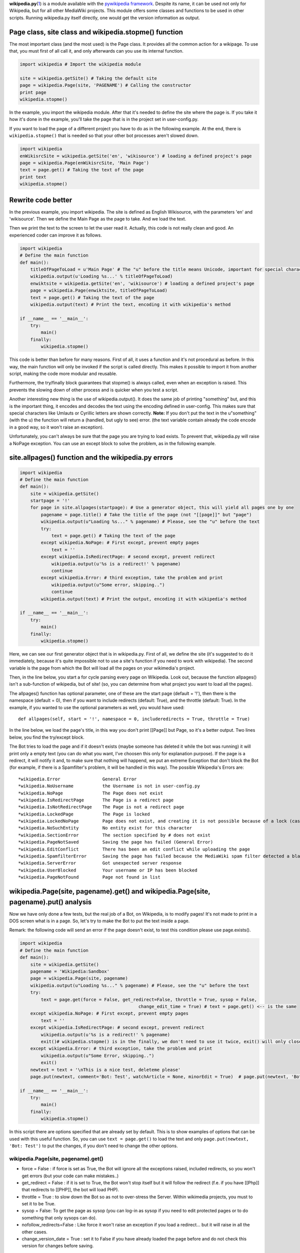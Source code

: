 .. raw:: mediawiki

   {{MoveToMediaWiki}}

.. raw:: mediawiki

   {{Languages|Manual:Pywikibot/wikipedia.py}}

.. raw:: mediawiki

   {{svn/pywikipedia}}

.. raw:: mediawiki

   {{Pywikibot|script}}

.. raw:: mediawiki

   {{Cleanup}}

**wikipedia.py**\ (`1 <http://svn.wikimedia.org/svnroot/pywikipedia/trunk/pywikipedia/wikipedia.py>`__)
is a module available with the `pywikipedia
framework <Using the python wikipediabot>`__. Despite its name, it can
be used not only for Wikipedia, but for all other MediaWiki projects.
This module offers some classes and functions to be used in other
scripts. Running wikipedia.py itself directly, one would get the version
information as output.

Page class, site class and wikipedia.stopme() function
------------------------------------------------------

The most important class (and the most used) is the Page class. It
provides all the common action for a wikipage. To use that, you must
first of all call it, and only afterwards can you use its internal
function.

.. code:: python

    import wikipedia # Import the wikipedia module

    site = wikipedia.getSite() # Taking the default site
    page = wikipedia.Page(site, 'PAGENAME') # Calling the constructor
    print page
    wikipedia.stopme()

In the example, you import the wikipedia module. After that it's needed
to define the site where the page is. If you take it how it's done in
the example, you'll take the page that is in the project set in
user-config.py.

If you want to load the page of a different project you have to do as in
the following example. At the end, there is ``wikipedia.stopme()`` that
is needed so that your other bot processes aren't slowed down.

.. code:: python

    import wikipedia
    enWikisrcSite = wikipedia.getSite('en', 'wikisource') # loading a defined project's page
    page = wikipedia.Page(enWikisrcSite, 'Main Page')
    text = page.get() # Taking the text of the page
    print text
    wikipedia.stopme()

Rewrite code better
-------------------

In the previous example, you import wikipedia. The site is defined as
English Wikisource, with the parameters 'en' and 'wikisource'. Then we
define the Main Page as the page to take. And we load the text.

Then we print the text to the screen to let the user read it. Actually,
this code is not really clean and good. An experienced coder can improve
it as follows.

.. code:: python

    import wikipedia
    # Define the main function
    def main():
        titleOfPageToLoad = u'Main Page' # The "u" before the title means Unicode, important for special characters
        wikipedia.output(u'Loading %s...' % titleOfPageToLoad)
        enwiktsite = wikipedia.getSite('en', 'wikisource') # loading a defined project's page
        page = wikipedia.Page(enwiktsite, titleOfPageToLoad)
        text = page.get() # Taking the text of the page
        wikipedia.output(text) # Print the text, encoding it with wikipedia's method

    if __name__ == '__main__':
        try:
            main()
        finally:
            wikipedia.stopme()

This code is better than before for many reasons. First of all, it uses
a function and it's not procedural as before. In this way, the main
function will only be invoked if the script is called directly. This
makes it possible to import it from another script, making the code more
modular and reusable.

Furthermore, the try/finally block guarantees that stopme() is always
called, even when an exception is raised. This prevents the slowing down
of other process and is quicker when you test a script.

Another interesting new thing is the use of wikipedia.output(). It does
the same job of printing "something" but, and this is the important
thing, it encodes and decodes the text using the encoding defined in
user-config. This makes sure that special characters like Umlauts or
Cyrillic letters are shown correctly. **Note:** If you don't put the
text in the u"something" (with the u) the function will return a
(handled, but ugly to see) error. (the text variable contain already the
code encode in a good way, so it won't raise an exception).

Unfortunately, you can't always be sure that the page you are trying to
load exists. To prevent that, wikipedia.py will raise a NoPage
exception. You can use an except block to solve the problem, as in the
following example.

site.allpages() function and the wikipedia.py errors
----------------------------------------------------

.. code:: python

    import wikipedia
    # Define the main function
    def main():
        site = wikipedia.getSite()
        startpage = '!'
        for page in site.allpages(startpage): # Use a generator object, this will yield all pages one by one
            pagename = page.title() # Take the title of the page (not "[[page]]" but "page")
            wikipedia.output(u"Loading %s..." % pagename) # Please, see the "u" before the text
            try:
                text = page.get() # Taking the text of the page
            except wikipedia.NoPage: # First except, prevent empty pages
                text = ''
            except wikipedia.IsRedirectPage: # second except, prevent redirect
                wikipedia.output(u'%s is a redirect!' % pagename)
                continue
            except wikipedia.Error: # third exception, take the problem and print
                wikipedia.output(u"Some error, skipping..")
                continue     
            wikipedia.output(text) # Print the output, encoding it with wikipedia's method

    if __name__ == '__main__':
        try:
            main()
        finally:
            wikipedia.stopme()

Here, we can see our first generator object that is in wikipedia.py.
First of all, we define the site (it's suggested to do it immediately,
because it's quite impossible not to use a site's function if you need
to work with wikipedia). The second variable is the page from which the
Bot will load all the pages on your wikimedia's project.

Then, in the line below, you start a for cycle parsing every page on
Wikipedia. Look out, because the function allpages() isn't a
sub-function of wikipedia, but of site! (so, you can determine from what
project you want to load all the pages).

The allpages() function has optional parameter, one of these are the
start page (default = '!'), then there is the namespace (default = 0),
then if you want to include redirects (default: True), and the throttle
(default: True). In the example, if you wanted to use the optional
parameters as well, you would have used:

::

    def allpages(self, start = '!', namespace = 0, includeredirects = True, throttle = True)

In the line below, we load the page's title, in this way you don't print
[[Page]] but Page, so it's a better output. Two lines below, you find
the try/except block.

The Bot tries to load the page and if it doesn't exists (maybe someone
has deleted it while the bot was running) it will print only a empty
text (you can do what you want, I've choosen this only for explanation
purpose). If the page is a redirect, it will notify it and, to make sure
that nothing will happend, we put an extreme Exception that don't block
the Bot (for example, if there is a Spamfilter's problem, it will be
handled in this way). The possible Wikipedia's Errors are:

::

    *wikipedia.Error                General Error
    *wikipedia.NoUsername           the Username is not in user-config.py
    *wikipedia.NoPage               The Page does not exist
    *wikipedia.IsRedirectPage       The Page is a redirect page
    *wikipedia.IsNotRedirectPage    The Page is not a redirect page
    *wikipedia.LockedPage           The Page is locked
    *wikipedia.LockedNoPage         Page does not exist, and creating it is not possible because of a lock (cascading protection)
    *wikipedia.NoSuchEntity         No entity exist for this character
    *wikipedia.SectionError         The section specified by # does not exist
    *wikipedia.PageNotSaved         Saving the page has failed (General Error)
    *wikipedia.EditConflict         There has been an edit conflict while uploading the page
    *wikipedia.SpamfilterError      Saving the page has failed because the MediaWiki spam filter detected a blacklisted URL.
    *wikipedia.ServerError          Got unexpected server response
    *wikipedia.UserBlocked          Your username or IP has been blocked
    *wikipedia.PageNotFound         Page not found in list

wikipedia.Page(site, pagename).get() and wikipedia.Page(site, pagename).put() analysis
--------------------------------------------------------------------------------------

Now we have only done a few tests, but the real job of a Bot, on
Wikipedia, is to modify pages! It's not made to print in a DOS screen
what is in a page. So, let's try to make the Bot to put the text inside
a page.

Remark: the following code will send an error if the page doesn't exist,
to test this condition please use page.exists().

.. code:: python

    import wikipedia
    # Define the main function
    def main():
        site = wikipedia.getSite()
        pagename = 'Wikipedia:Sandbox'
        page = wikipedia.Page(site, pagename)
        wikipedia.output(u"Loading %s..." % pagename) # Please, see the "u" before the text
        try:
            text = page.get(force = False, get_redirect=False, throttle = True, sysop = False, 
                                                 change_edit_time = True) # text = page.get() <-- is the same
        except wikipedia.NoPage: # First except, prevent empty pages
            text = ''
        except wikipedia.IsRedirectPage: # second except, prevent redirect
            wikipedia.output(u'%s is a redirect!' % pagename)
            exit()# wikipedia.stopme() is in the finally, we don't need to use it twice, exit() will only close the script
        except wikipedia.Error: # third exception, take the problem and print
            wikipedia.output(u"Some Error, skipping..")
            exit()
        newtext = text + '\nThis is a nice test, deleteme please'
        page.put(newtext, comment='Bot: Test', watchArticle = None, minorEdit = True)  # page.put(newtext, 'Bot: Test') <-- is the same

    if __name__ == '__main__':
        try:
            main()
        finally:
            wikipedia.stopme()

In this script there are options specified that are already set by
default. This is to show examples of options that can be used with this
useful function. So, you can use ``text = page.get()`` to load the text
and only ``page.put(newtext, 'Bot: Test')`` to put the changes, if you
don't need to change the other options.

wikipedia.Page(site, pagename).get()
~~~~~~~~~~~~~~~~~~~~~~~~~~~~~~~~~~~~

-  force = False : if force is set as True, the Bot will ignore all the
   exceptions raised, included redirects, so you won't get errors (but
   your code can make mistakes..)
-  get\_redirect = False : if it is set to True, the Bot won't stop
   itself but it will follow the redirect (f.e. if you have [[Php]] that
   redirects to [[PHP]], the bot will load PHP).
-  throttle = True : to slow down the Bot so as not to over-stress the
   Server. Within wikimedia projects, you must to set it to be True.

-  sysop = False: To get the page as sysop (you can log-in as sysop if
   you need to edit protected pages or to do something that only sysops
   can do).
-  nofollow\_redirects=False : Like force it won't raise an exception if
   you load a redirect... but it will raise in all the other cases.
-  change\_version\_date = True : set it to False if you have already
   loaded the page before and do not check this version for changes
   before saving.

wikipedia.Page(site, pagename).put()
~~~~~~~~~~~~~~~~~~~~~~~~~~~~~~~~~~~~

.put(newtext, comment='Bot: Test', watchArticle = None, minorEdit =
True)

-  newtext is the text that you'll put on Wikipedia
-  comment = None : is the comment that the Bot will use when it will
   make a change. (default = "Wikipedia python library")
-  watchArticle = None : if you want to put the article edited to your
   bot's watchlist you have to change it to True
-  minorEdit = True : The Bot will make a minor-edit. If it's not
   necessary, set it to True also if you make big-changes. **Note**: If
   you edit a user's talk page, if you want to let them know of the
   change that you've done, set this parameter to False otherwise set it
   to True.

If you want to change the default comment, you can use the function
wikipedia.setAction(text) to use text instead of "Wikipedia python
library" to be sure that your code won't have strange summary's
messages.

wikipedia.Page(site, pagename).getReferences(), .move(), .protect(), .delete() and .undelete()
----------------------------------------------------------------------------------------------

The Page class has a lot of function that let you make what you want and
there are so many function that also what you think that was impossibile
to do with a Bot can become reality. For example, do you know that (if
you are a sysop) you can load a deleted revision, using the Bot? (and
you can also undelete it!) But now it's better to explain the main and
most used function (by the way, you can find what you need also taking a
look at the code and searching ``def getDeletedRevision(``)

wikipedia.Page(site, pagename).getReferences()
~~~~~~~~~~~~~~~~~~~~~~~~~~~~~~~~~~~~~~~~~~~~~~

.. code:: python

    import wikipedia
    def main():
        page = wikipedia.Page(wikipedia.getSite(), 'Wikipedia:Sandbox')
        for pagetoparse in page.getReferences(follow_redirects=True, withTemplateInclusion=True, onlyTemplateInclusion=False, redirectsOnly=False):
            wikipedia.output(pagetoparse.title())
    if __name__ == '__main__':
        try:
            main()
        finally:
            wikipedia.stopme()

It's a generator, this means that it returns all the pages that
reference to the page defined with the wikipedia.Page() class. If you
need to load the entire list of referred pages to work with them, use:

::

    pages = [page for page in s.getReferences()]

Like the previous examples, you can use the reference function as:

.. code:: python

    for i in page.getReferences():
        wikipedia.output(i.title())

The parameters available are: (follow\_redirects=True,
withTemplateInclusion=True, onlyTemplateInclusion=False,
redirectsOnly=False):

-  follow\_redirect=True : as above, it returns also redirects if it's
   True (otherwise it won't return the redirects)
-  withTemplateInclusion=True : if you use a page as template, in the
   references appears a "included in page [...]" so, if you need only to
   load the pages that links to the page, set to True otherwise set to
   False.
-  onlyTemplateInclusion=False : if True, it will load only the pages
   that use the page as a Template and not the other.
-  redirectsOnly=False : if True, it will return only the redirects to
   the page

--- *Work in Progress* ---

See also
--------

-  `Using the python wikipediabot <Using the python wikipediabot>`__

`wikipedia.py <Category:Pywikibot scripts>`__
